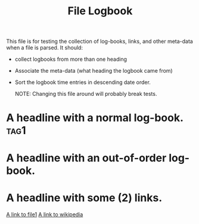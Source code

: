 #+TITLE: File Logbook

This file is for testing the collection of log-books, links, and other meta-data
when a file is parsed. It should:

- collect logbooks from more than one heading
- Associate the meta-data (what heading the logbook came from)
- Sort the logbook time entries in descending date order.

 NOTE: Changing this file around will probably break tests.

* A headline with a normal log-book.                             :tag1:
:LOGBOOK:
CLOCK: [2020-01-02 Thu 16:09]--[2020-01-02 Thu 16:20] =>  0:11
CLOCK: [2020-04-26 Sun 16:09]--[2020-04-26 Sun 18:20] =>  2:11
:END:

* A headline with an out-of-order log-book.
:LOGBOOK:
CLOCK: [2017-03-09 Thu 16:09]--[2017-03-09 Thu 18:20] =>  2:11
CLOCK: [2020-04-25 Sat 16:09]--[2020-04-25 Sat 16:20] =>  0:11
:END:
* A headline with some (2) links.

[[file:file1.org][A link to file1]]
[[https://www.wikipedia.org/][A link to wikipedia]]
